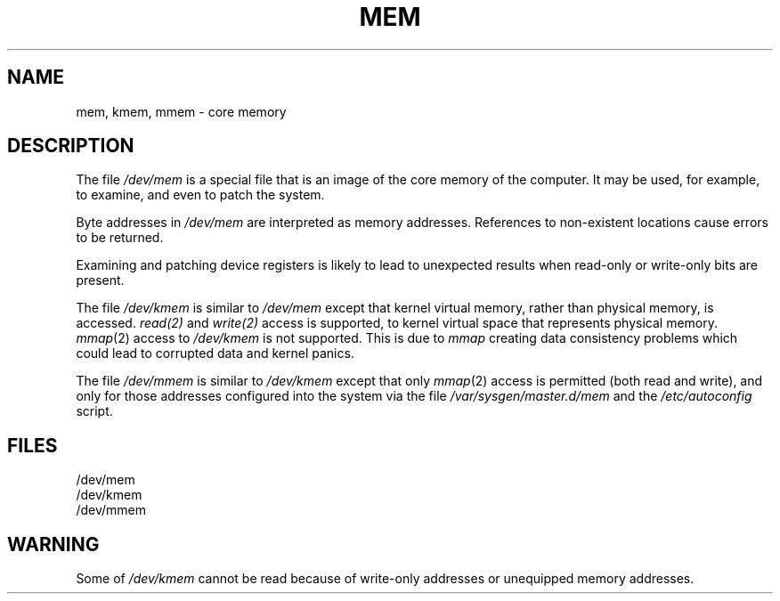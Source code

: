 '\"macro stdmacro
.if n .pH g7.mem @(#)mem	30.2 of 12/25/85
.nr X
.if \nX=0 .ds x} MEM 7 "" "\&"
.if \nX=1 .ds x} MEM 7 ""
.if \nX=2 .ds x} MEM 7 "" "\&"
.if \nX=3 .ds x} MEM "" "" "\&"
.TH \*(x}
.SH NAME
mem, kmem, mmem \- core memory
.SH DESCRIPTION
The file
.I /dev/mem\^
is a special file that is an image of the core memory
of the computer.
It may be used, for example, to examine,
and even to patch the system.
.PP
Byte addresses in
.I /dev/mem\^
are interpreted as memory addresses.
References to non-existent locations cause errors to be returned.
.PP
Examining and patching device registers is likely
to lead to unexpected results when read-only or write-only
bits are present.
.PP
The file
.I /dev/kmem\^
is similar to
.I /dev/mem\^
except that kernel virtual memory, rather than physical memory, is accessed.
.I read(2)
and
.I write(2)
access is supported, to
kernel virtual space that represents physical memory.
\f2mmap\f1(2) access to
.I /dev/kmem
is not supported.
This is due to
.I mmap
creating data consistency problems which could lead to corrupted data
and kernel panics.
.PP
The file
.I /dev/mmem
is similar to
.I /dev/kmem
except that only \f2mmap\f1(2) access is permitted (both read and write),
and only for those addresses configured into the system via the file
\f2/var/sysgen/master.d/mem\f1 and the \f2/etc/autoconfig\f1 script.
.SH FILES
/dev/mem
.br
/dev/kmem
.br
/dev/mmem
.SH WARNING
Some of \f2/dev/kmem\f1 cannot be read because
of write-only addresses or unequipped memory addresses.
.\"	@(#)mem.7	6.2 of 9/6/83
.Ee
'\".so /pubs/tools/origin.att
